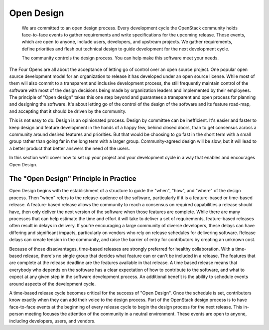 ===========
Open Design
===========

    We are committed to an open design process. Every development cycle the
    OpenStack community holds face-to-face events to gather requirements and
    write specifications for the upcoming release. Those events, which are open
    to anyone, include users, developers, and upstream projects. We gather
    requirements, define priorities and flesh out technical design to guide
    development for the next development cycle.

    The community controls the design process. You can help make this software
    meet your needs.

The Four Opens are all about the acceptance of letting go of control over an
open source project. One popular open source development model for an
organization to release it has developed under an open source license. While
most of them will also commit to a transparent and inclusive development
process, the still frequently maintain control of the software with most of the
design decisions being made by organization leaders and implemented by their
employees. The principle of "Open design" takes this one step beyond and
guarantees a transparent and open process for planning and designing the
software. It's about letting go of the control of the design of the software
and its feature road-map, and accepting that it should be driven by the
community.

This is not easy to do. Design is an opinionated process. Design by committee
can be inefficient. It's easier and faster to keep design and feature
development in the hands of a happy few, behind closed doors, than to get
consensus across a community around desired features and priorities. But that
would be choosing to go fast in the short term with a small group rather than
going far in the long term with a larger group. Community-agreed design will be
slow, but it will lead to a better product that better answers the need of the
users.

In this section we'll cover how to set up your project and your development
cycle in a way that enables and encourages Open Design.

The "Open Design" Principle in Practice
---------------------------------------

Open Design begins with the establishment of a structure to guide the "when",
"how", and "where" of the design process. Then "when" refers to the
release-cadence of the software, particularly if it is a feature-based or
time-based release. A feature-based release allows the community to reach a
consensus on required capabilities a release should have, then only deliver the
next version of the software when those features are complete. While there are
many processes that can help estimate the time and effort it will take to
deliver a set of requirements, feature-based releases often result in delays in
delivery. If you're encouraging a large community of diverse developers, these
delays can have differing and significant impacts, particularly on vendors who
rely on release schedules for delivering software. Release delays can create
tension in the community, and raise the barrier of entry for contributors by
creating an unknown cost.

Because of those disadvantages, time-based releases are strongly preferred for
healthy collaboration. With a time-based release, there's no single group that
decides what feature can or can't be included in a release. The features that
are complete at the release deadline are the features available in that
release. A time based release means that everybody who depends on the software
has a clear expectation of how to contribute to the software, and what to
expect at any given step in the software development process. An additional
benefit is the ability to schedule events around aspects of the development
cycle.

A time-based release cycle becomes critical for the success of "Open Design".
Once the schedule is set, contributors know exactly when they can add their
voice to the design process. Part of the OpenStack design process is to have
face-to-face events at the beginning of every release cycle to begin the design
process for the next release. This in-person meeting focuses the attention of
the community in a neutral environment. These events are open to anyone,
including developers, users, and vendors.
